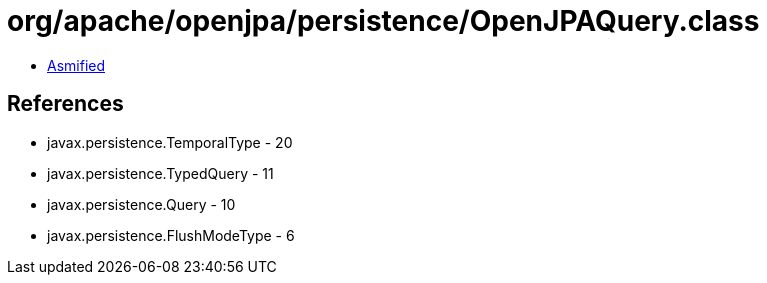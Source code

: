 = org/apache/openjpa/persistence/OpenJPAQuery.class

 - link:OpenJPAQuery-asmified.java[Asmified]

== References

 - javax.persistence.TemporalType - 20
 - javax.persistence.TypedQuery - 11
 - javax.persistence.Query - 10
 - javax.persistence.FlushModeType - 6
